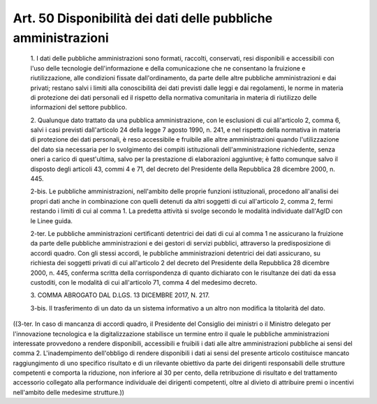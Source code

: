 Art. 50  Disponibilità dei dati delle pubbliche amministrazioni 
^^^^^^^^^^^^^^^^^^^^^^^^^^^^^^^^^^^^^^^^^^^^^^^^^^^^^^^^^^^^^^^^^


  1\. I dati delle pubbliche amministrazioni sono  formati,  raccolti, conservati, resi disponibili e accessibili con l'uso delle tecnologie dell'informazione  e  della  comunicazione  che  ne   consentano   la fruizione    e    riutilizzazione,    alle     condizioni     fissate dall'ordinamento, da parte delle altre  pubbliche  amministrazioni  e dai privati; restano salvi i  limiti  alla  conoscibilità  dei  dati previsti dalle leggi e  dai  regolamenti,  le  norme  in  materia  di protezione  dei  dati  personali  ed  il  rispetto  della   normativa comunitaria in materia di riutilizzo delle informazioni  del  settore pubblico. 

  2\. Qualunque dato trattato da una pubblica amministrazione, con  le esclusioni di cui all'articolo 2, comma  6,  salvi  i  casi  previsti dall'articolo 24 della legge 7 agosto 1990, n. 241,  e  nel  rispetto della normativa in materia di protezione dei dati personali, è  reso accessibile   e   fruibile   alle   altre   amministrazioni    quando l'utilizzazione del  dato  sia  necessaria  per  lo  svolgimento  dei compiti istituzionali dell'amministrazione richiedente, senza oneri a carico di quest'ultima, salvo  per  la  prestazione  di  elaborazioni aggiuntive; è fatto comunque salvo il disposto  degli  articoli  43, commi 4 e 71, del decreto del Presidente della Repubblica 28 dicembre 2000, n. 445. 

  2-bis\. Le  pubbliche  amministrazioni,  nell'ambito  delle  proprie funzioni istituzionali, procedono all'analisi dei propri  dati  anche in  combinazione  con  quelli  detenuti  da  altri  soggetti  di  cui all'articolo 2, comma 2, fermi restando i limiti di cui al  comma  1. La predetta attività si  svolge  secondo  le  modalità  individuate dall'AgID con le Linee guida. 

  2-ter\. Le pubbliche  amministrazioni  certificanti  detentrici  dei dati di cui al comma 1 ne assicurano  la  fruizione  da  parte  delle pubbliche  amministrazioni  e  dei  gestori  di   servizi   pubblici, attraverso la predisposizione  di  accordi  quadro.  Con  gli  stessi accordi, le pubbliche amministrazioni detentrici dei dati assicurano, su richiesta dei soggetti privati di cui all'articolo 2  del  decreto del Presidente della Repubblica 28 dicembre 2000,  n.  445,  conferma scritta della corrispondenza di quanto dichiarato con  le  risultanze dei dati da essa custoditi, con le modalità di cui all'articolo  71, comma 4 del medesimo decreto. 

  3\. COMMA ABROGATO DAL D.LGS. 13 DICEMBRE 2017, N. 217. 

  3-bis\. Il trasferimento di un dato da un sistema informativo  a  un altro non modifica la titolarità del dato. 


((3-ter. In caso di mancanza di accordi quadro, il  Presidente  del Consiglio dei ministri  o  il  Ministro  delegato  per  l'innovazione tecnologica e la digitalizzazione  stabilisce  un  termine  entro  il quale le pubbliche amministrazioni interessate provvedono  a  rendere disponibili, accessibili e fruibili i dati alle altre amministrazioni pubbliche ai sensi  del  comma  2.  L'inadempimento  dell'obbligo  di rendere disponibili i dati ai sensi del presente articolo costituisce mancato raggiungimento di uno specifico risultato e di  un  rilevante obiettivo  da  parte  dei  dirigenti  responsabili  delle   strutture competenti e comporta la riduzione, non inferiore al  30  per  cento, della  retribuzione  di  risultato  e  del   trattamento   accessorio collegato alla  performance  individuale  dei  dirigenti  competenti, oltre al divieto di attribuire premi o  incentivi  nell'ambito  delle medesime strutture.)) 
